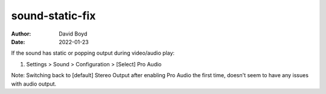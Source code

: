 sound-static-fix
################
:Author: David Boyd
:Date: 2022-01-23

If the sound has static or popping output during video/audio play:

1. Settings > Sound > Configuration > [Select] Pro Audio

Note: Switching back to [default] Stereo Output after enabling
Pro Audio the first time, doesn't seem to have any issues with audio output.


